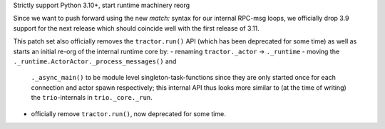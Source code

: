 Strictly support Python 3.10+, start runtime machinery reorg

Since we want to push forward using the new `match:` syntax for our
internal RPC-msg loops, we officially drop 3.9 support for the next
release which should coincide well with the first release of 3.11.

This patch set also officially removes the ``tractor.run()`` API (which
has been deprecated for some time) as well as starts an initial re-org
of the internal runtime core by:
- renaming ``tractor._actor`` -> ``._runtime``
- moving the ``._runtime.ActorActor._process_messages()`` and
  ``._async_main()`` to be module level singleton-task-functions since
  they are only started once for each connection and actor spawn
  respectively; this internal API thus looks more similar to (at the
  time of writing) the ``trio``-internals in ``trio._core._run``.
- officially remove ``tractor.run()``, now deprecated for some time.

